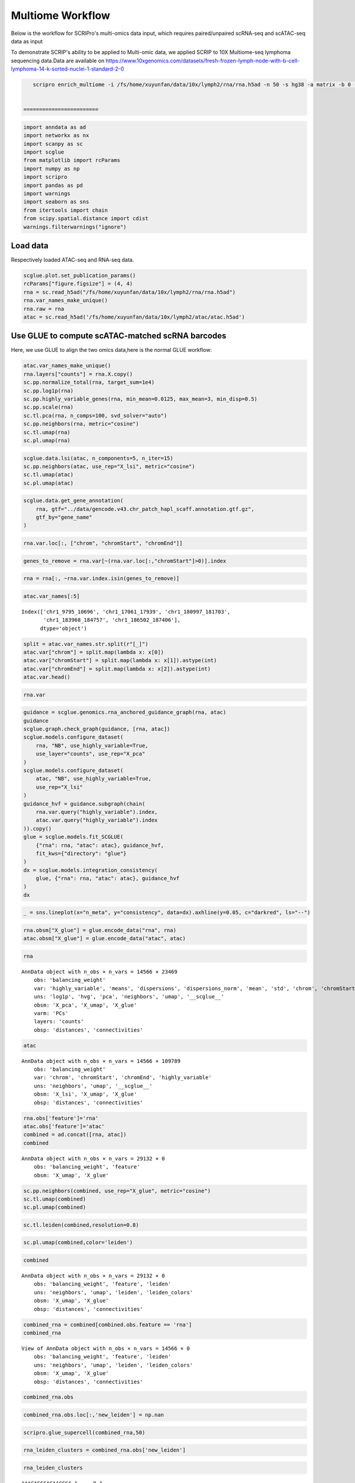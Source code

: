 Multiome Workflow
=======================
Below is the workflow for SCRIPro's multi-omics data input, which requires paired/unpaired scRNA-seq and scATAC-seq data as input


To demonstrate SCRIP's ability to be applied to Multi-omic data, we applied SCRIP to 10X Multiome-seq lymphoma sequencing data.Data are available on https://www.10xgenomics.com/datasets/fresh-frozen-lymph-node-with-b-cell-lymphoma-14-k-sorted-nuclei-1-standard-2-0


.. code:: ipython3

    scripro enrich_multiome -i /fs/home/xuyunfan/data/10x/lymph2/rna/rna.h5ad -n 50 -s hg38 -a matrix -b 0 -f /fs/home/xuyunfan/data/10x/lymph2/atac/atac.h5ad [-g ./gencode.v43.chr_patch_hapl_scaff.annotation.gtf.gz -p multiome -t 12


 ========================   




.. code:: ipython3

    import anndata as ad
    import networkx as nx
    import scanpy as sc
    import scglue
    from matplotlib import rcParams
    import numpy as np
    import scripro
    import pandas as pd
    import warnings
    import seaborn as sns
    from itertools import chain
    from scipy.spatial.distance import cdist
    warnings.filterwarnings("ignore")

Load data
---------

Respectively loaded ATAC-seq and RNA-seq data.

.. code:: ipython3

    scglue.plot.set_publication_params()
    rcParams["figure.figsize"] = (4, 4)
    rna = sc.read_h5ad("/fs/home/xuyunfan/data/10x/lymph2/rna/rna.h5ad")
    rna.var_names_make_unique()
    rna.raw = rna
    atac = sc.read_h5ad('/fs/home/xuyunfan/data/10x/lymph2/atac/atac.h5ad')

Use GLUE to compute scATAC-matched scRNA barcodes
-------------------------------------------------

Here, we use GLUE to align the two omics data,here is the normal GLUE
workflow:

.. code:: ipython3

    atac.var_names_make_unique()
    rna.layers["counts"] = rna.X.copy()
    sc.pp.normalize_total(rna, target_sum=1e4)
    sc.pp.log1p(rna)
    sc.pp.highly_variable_genes(rna, min_mean=0.0125, max_mean=3, min_disp=0.5)
    sc.pp.scale(rna)
    sc.tl.pca(rna, n_comps=100, svd_solver="auto")
    sc.pp.neighbors(rna, metric="cosine")
    sc.tl.umap(rna)
    sc.pl.umap(rna)



.. image:: Multiome_workflow_files/Multiome_workflow_12_0.png
   :width: 284px
   :height: 278px


.. code:: ipython3

    scglue.data.lsi(atac, n_components=5, n_iter=15)
    sc.pp.neighbors(atac, use_rep="X_lsi", metric="cosine")
    sc.tl.umap(atac)
    sc.pl.umap(atac)



.. image:: Multiome_workflow_files/Multiome_workflow_15_0.png
   :width: 284px
   :height: 278px


.. code:: ipython3

    scglue.data.get_gene_annotation(
        rna, gtf="../data/gencode.v43.chr_patch_hapl_scaff.annotation.gtf.gz",
        gtf_by="gene_name"
    )

.. code:: ipython3

    rna.var.loc[:, ["chrom", "chromStart", "chromEnd"]]




.. raw:: html

    <div>
    <style scoped>
        .dataframe tbody tr th:only-of-type {
            vertical-align: middle;
        }
    
        .dataframe tbody tr th {
            vertical-align: top;
        }
    
        .dataframe thead th {
            text-align: right;
        }
    </style>
    <table border="1" class="dataframe">
      <thead>
        <tr style="text-align: right;">
          <th></th>
          <th>chrom</th>
          <th>chromStart</th>
          <th>chromEnd</th>
        </tr>
      </thead>
      <tbody>
        <tr>
          <th>MIR1302-2HG</th>
          <td>chr1</td>
          <td>29553.0</td>
          <td>31109.0</td>
        </tr>
        <tr>
          <th>FAM138A</th>
          <td>chr1</td>
          <td>34553.0</td>
          <td>36081.0</td>
        </tr>
        <tr>
          <th>OR4F5</th>
          <td>chr1</td>
          <td>65418.0</td>
          <td>71585.0</td>
        </tr>
        <tr>
          <th>AL627309.1</th>
          <td>NaN</td>
          <td>NaN</td>
          <td>NaN</td>
        </tr>
        <tr>
          <th>AL627309.3</th>
          <td>NaN</td>
          <td>NaN</td>
          <td>NaN</td>
        </tr>
        <tr>
          <th>...</th>
          <td>...</td>
          <td>...</td>
          <td>...</td>
        </tr>
        <tr>
          <th>AC141272.1</th>
          <td>NaN</td>
          <td>NaN</td>
          <td>NaN</td>
        </tr>
        <tr>
          <th>AC023491.2</th>
          <td>NaN</td>
          <td>NaN</td>
          <td>NaN</td>
        </tr>
        <tr>
          <th>AC007325.1</th>
          <td>NaN</td>
          <td>NaN</td>
          <td>NaN</td>
        </tr>
        <tr>
          <th>AC007325.4</th>
          <td>NaN</td>
          <td>NaN</td>
          <td>NaN</td>
        </tr>
        <tr>
          <th>AC007325.2</th>
          <td>NaN</td>
          <td>NaN</td>
          <td>NaN</td>
        </tr>
      </tbody>
    </table>
    <p>36621 rows × 3 columns</p>
    </div>



.. code:: ipython3

    genes_to_remove = rna.var[~(rna.var.loc[:,"chromStart"]>0)].index

.. code:: ipython3

    rna = rna[:, ~rna.var.index.isin(genes_to_remove)]

.. code:: ipython3

    atac.var_names[:5]




.. parsed-literal::

    Index(['chr1_9795_10696', 'chr1_17061_17939', 'chr1_180997_181703',
           'chr1_183968_184757', 'chr1_186502_187406'],
          dtype='object')



.. code:: ipython3

    split = atac.var_names.str.split(r"[_]")
    atac.var["chrom"] = split.map(lambda x: x[0])
    atac.var["chromStart"] = split.map(lambda x: x[1]).astype(int)
    atac.var["chromEnd"] = split.map(lambda x: x[2]).astype(int)
    atac.var.head()




.. raw:: html

    <div>
    <style scoped>
        .dataframe tbody tr th:only-of-type {
            vertical-align: middle;
        }
    
        .dataframe tbody tr th {
            vertical-align: top;
        }
    
        .dataframe thead th {
            text-align: right;
        }
    </style>
    <table border="1" class="dataframe">
      <thead>
        <tr style="text-align: right;">
          <th></th>
          <th>chrom</th>
          <th>chromStart</th>
          <th>chromEnd</th>
        </tr>
      </thead>
      <tbody>
        <tr>
          <th>chr1_9795_10696</th>
          <td>chr1</td>
          <td>9795</td>
          <td>10696</td>
        </tr>
        <tr>
          <th>chr1_17061_17939</th>
          <td>chr1</td>
          <td>17061</td>
          <td>17939</td>
        </tr>
        <tr>
          <th>chr1_180997_181703</th>
          <td>chr1</td>
          <td>180997</td>
          <td>181703</td>
        </tr>
        <tr>
          <th>chr1_183968_184757</th>
          <td>chr1</td>
          <td>183968</td>
          <td>184757</td>
        </tr>
        <tr>
          <th>chr1_186502_187406</th>
          <td>chr1</td>
          <td>186502</td>
          <td>187406</td>
        </tr>
      </tbody>
    </table>
    </div>



.. code:: ipython3

    rna.var




.. raw:: html

    <div>
    <style scoped>
        .dataframe tbody tr th:only-of-type {
            vertical-align: middle;
        }
    
        .dataframe tbody tr th {
            vertical-align: top;
        }
    
        .dataframe thead th {
            text-align: right;
        }
    </style>
    <table border="1" class="dataframe">
      <thead>
        <tr style="text-align: right;">
          <th></th>
          <th>highly_variable</th>
          <th>means</th>
          <th>dispersions</th>
          <th>dispersions_norm</th>
          <th>mean</th>
          <th>std</th>
          <th>chrom</th>
          <th>chromStart</th>
          <th>chromEnd</th>
          <th>name</th>
          <th>...</th>
          <th>itemRgb</th>
          <th>blockCount</th>
          <th>blockSizes</th>
          <th>blockStarts</th>
          <th>gene_id</th>
          <th>gene_type</th>
          <th>tag</th>
          <th>hgnc_id</th>
          <th>havana_gene</th>
          <th>artif_dupl</th>
        </tr>
      </thead>
      <tbody>
        <tr>
          <th>MIR1302-2HG</th>
          <td>False</td>
          <td>1.000000e-12</td>
          <td>NaN</td>
          <td>0.000000</td>
          <td>0.000000</td>
          <td>1.000000</td>
          <td>chr1</td>
          <td>29553.0</td>
          <td>31109.0</td>
          <td>MIR1302-2HG</td>
          <td>...</td>
          <td>.</td>
          <td>.</td>
          <td>.</td>
          <td>.</td>
          <td>ENSG00000243485.5</td>
          <td>lncRNA</td>
          <td>ncRNA_host</td>
          <td>HGNC:52482</td>
          <td>OTTHUMG00000000959.2</td>
          <td>NaN</td>
        </tr>
        <tr>
          <th>FAM138A</th>
          <td>False</td>
          <td>1.000000e-12</td>
          <td>NaN</td>
          <td>0.000000</td>
          <td>0.000000</td>
          <td>1.000000</td>
          <td>chr1</td>
          <td>34553.0</td>
          <td>36081.0</td>
          <td>FAM138A</td>
          <td>...</td>
          <td>.</td>
          <td>.</td>
          <td>.</td>
          <td>.</td>
          <td>ENSG00000237613.2</td>
          <td>lncRNA</td>
          <td>NaN</td>
          <td>HGNC:32334</td>
          <td>OTTHUMG00000000960.1</td>
          <td>NaN</td>
        </tr>
        <tr>
          <th>OR4F5</th>
          <td>False</td>
          <td>5.497313e-03</td>
          <td>1.040101</td>
          <td>-1.097506</td>
          <td>0.002889</td>
          <td>0.056353</td>
          <td>chr1</td>
          <td>65418.0</td>
          <td>71585.0</td>
          <td>OR4F5</td>
          <td>...</td>
          <td>.</td>
          <td>.</td>
          <td>.</td>
          <td>.</td>
          <td>ENSG00000186092.7</td>
          <td>protein_coding</td>
          <td>NaN</td>
          <td>HGNC:14825</td>
          <td>OTTHUMG00000001094.4</td>
          <td>NaN</td>
        </tr>
        <tr>
          <th>OR4F29</th>
          <td>False</td>
          <td>1.000000e-12</td>
          <td>NaN</td>
          <td>0.000000</td>
          <td>0.000000</td>
          <td>1.000000</td>
          <td>chr1</td>
          <td>450739.0</td>
          <td>451678.0</td>
          <td>OR4F29</td>
          <td>...</td>
          <td>.</td>
          <td>.</td>
          <td>.</td>
          <td>.</td>
          <td>ENSG00000284733.2</td>
          <td>protein_coding</td>
          <td>NaN</td>
          <td>HGNC:31275</td>
          <td>OTTHUMG00000002860.3</td>
          <td>NaN</td>
        </tr>
        <tr>
          <th>OR4F16</th>
          <td>False</td>
          <td>1.000000e-12</td>
          <td>NaN</td>
          <td>0.000000</td>
          <td>0.000000</td>
          <td>1.000000</td>
          <td>chr1</td>
          <td>685715.0</td>
          <td>686654.0</td>
          <td>OR4F16</td>
          <td>...</td>
          <td>.</td>
          <td>.</td>
          <td>.</td>
          <td>.</td>
          <td>ENSG00000284662.2</td>
          <td>protein_coding</td>
          <td>NaN</td>
          <td>HGNC:15079</td>
          <td>OTTHUMG00000002581.3</td>
          <td>NaN</td>
        </tr>
        <tr>
          <th>...</th>
          <td>...</td>
          <td>...</td>
          <td>...</td>
          <td>...</td>
          <td>...</td>
          <td>...</td>
          <td>...</td>
          <td>...</td>
          <td>...</td>
          <td>...</td>
          <td>...</td>
          <td>...</td>
          <td>...</td>
          <td>...</td>
          <td>...</td>
          <td>...</td>
          <td>...</td>
          <td>...</td>
          <td>...</td>
          <td>...</td>
          <td>...</td>
        </tr>
        <tr>
          <th>MT-ND4</th>
          <td>True</td>
          <td>2.037123e+00</td>
          <td>4.331923</td>
          <td>3.915107</td>
          <td>0.950185</td>
          <td>1.276617</td>
          <td>chrM</td>
          <td>10759.0</td>
          <td>12137.0</td>
          <td>MT-ND4</td>
          <td>...</td>
          <td>.</td>
          <td>.</td>
          <td>.</td>
          <td>.</td>
          <td>ENSG00000198886.2</td>
          <td>protein_coding</td>
          <td>NaN</td>
          <td>HGNC:7459</td>
          <td>NaN</td>
          <td>NaN</td>
        </tr>
        <tr>
          <th>MT-ND5</th>
          <td>True</td>
          <td>6.776105e-01</td>
          <td>3.704260</td>
          <td>5.513758</td>
          <td>0.219016</td>
          <td>0.636512</td>
          <td>chrM</td>
          <td>12336.0</td>
          <td>14148.0</td>
          <td>MT-ND5</td>
          <td>...</td>
          <td>.</td>
          <td>.</td>
          <td>.</td>
          <td>.</td>
          <td>ENSG00000198786.2</td>
          <td>protein_coding</td>
          <td>NaN</td>
          <td>HGNC:7461</td>
          <td>NaN</td>
          <td>NaN</td>
        </tr>
        <tr>
          <th>MT-ND6</th>
          <td>True</td>
          <td>2.098734e-01</td>
          <td>3.157219</td>
          <td>1.393144</td>
          <td>0.062790</td>
          <td>0.337936</td>
          <td>chrM</td>
          <td>14148.0</td>
          <td>14673.0</td>
          <td>MT-ND6</td>
          <td>...</td>
          <td>.</td>
          <td>.</td>
          <td>.</td>
          <td>.</td>
          <td>ENSG00000198695.2</td>
          <td>protein_coding</td>
          <td>NaN</td>
          <td>HGNC:7462</td>
          <td>NaN</td>
          <td>NaN</td>
        </tr>
        <tr>
          <th>MT-CYB</th>
          <td>True</td>
          <td>1.438881e+00</td>
          <td>4.125400</td>
          <td>4.742718</td>
          <td>0.554779</td>
          <td>1.015753</td>
          <td>chrM</td>
          <td>14746.0</td>
          <td>15887.0</td>
          <td>MT-CYB</td>
          <td>...</td>
          <td>.</td>
          <td>.</td>
          <td>.</td>
          <td>.</td>
          <td>ENSG00000198727.2</td>
          <td>protein_coding</td>
          <td>NaN</td>
          <td>HGNC:7427</td>
          <td>NaN</td>
          <td>NaN</td>
        </tr>
        <tr>
          <th>MAFIP</th>
          <td>False</td>
          <td>2.067433e-02</td>
          <td>1.815702</td>
          <td>-0.185062</td>
          <td>0.008163</td>
          <td>0.110646</td>
          <td>GL000194.1</td>
          <td>53593.0</td>
          <td>115055.0</td>
          <td>MAFIP</td>
          <td>...</td>
          <td>.</td>
          <td>.</td>
          <td>.</td>
          <td>.</td>
          <td>ENSG00000274847.1</td>
          <td>protein_coding</td>
          <td>NaN</td>
          <td>HGNC:31102</td>
          <td>NaN</td>
          <td>NaN</td>
        </tr>
      </tbody>
    </table>
    <p>23469 rows × 24 columns</p>
    </div>



.. code:: ipython3

    guidance = scglue.genomics.rna_anchored_guidance_graph(rna, atac)
    guidance
    scglue.graph.check_graph(guidance, [rna, atac])
    scglue.models.configure_dataset(
        rna, "NB", use_highly_variable=True,
        use_layer="counts", use_rep="X_pca"
    )
    scglue.models.configure_dataset(
        atac, "NB", use_highly_variable=True,
        use_rep="X_lsi"
    )
    guidance_hvf = guidance.subgraph(chain(
        rna.var.query("highly_variable").index,
        atac.var.query("highly_variable").index
    )).copy()
    glue = scglue.models.fit_SCGLUE(
        {"rna": rna, "atac": atac}, guidance_hvf,
        fit_kws={"directory": "glue"}
    )
    dx = scglue.models.integration_consistency(
        glue, {"rna": rna, "atac": atac}, guidance_hvf
    )
    dx




.. raw:: html

    <div>
    <style scoped>
        .dataframe tbody tr th:only-of-type {
            vertical-align: middle;
        }
    
        .dataframe tbody tr th {
            vertical-align: top;
        }
    
        .dataframe thead th {
            text-align: right;
        }
    </style>
    <table border="1" class="dataframe">
      <thead>
        <tr style="text-align: right;">
          <th></th>
          <th>n_meta</th>
          <th>consistency</th>
        </tr>
      </thead>
      <tbody>
        <tr>
          <th>0</th>
          <td>10</td>
          <td>0.320081</td>
        </tr>
        <tr>
          <th>1</th>
          <td>20</td>
          <td>0.281343</td>
        </tr>
        <tr>
          <th>2</th>
          <td>50</td>
          <td>0.216881</td>
        </tr>
        <tr>
          <th>3</th>
          <td>100</td>
          <td>0.169161</td>
        </tr>
        <tr>
          <th>4</th>
          <td>200</td>
          <td>0.136142</td>
        </tr>
      </tbody>
    </table>
    </div>



.. code:: ipython3

    _ = sns.lineplot(x="n_meta", y="consistency", data=dx).axhline(y=0.05, c="darkred", ls="--")



.. image:: Multiome_workflow_files/Multiome_workflow_32_0.png
   :width: 330px
   :height: 300px


.. code:: ipython3

    rna.obsm["X_glue"] = glue.encode_data("rna", rna)
    atac.obsm["X_glue"] = glue.encode_data("atac", atac)

.. code:: ipython3

    rna




.. parsed-literal::

    AnnData object with n_obs × n_vars = 14566 × 23469
        obs: 'balancing_weight'
        var: 'highly_variable', 'means', 'dispersions', 'dispersions_norm', 'mean', 'std', 'chrom', 'chromStart', 'chromEnd', 'name', 'score', 'strand', 'thickStart', 'thickEnd', 'itemRgb', 'blockCount', 'blockSizes', 'blockStarts', 'gene_id', 'gene_type', 'tag', 'hgnc_id', 'havana_gene', 'artif_dupl'
        uns: 'log1p', 'hvg', 'pca', 'neighbors', 'umap', '__scglue__'
        obsm: 'X_pca', 'X_umap', 'X_glue'
        varm: 'PCs'
        layers: 'counts'
        obsp: 'distances', 'connectivities'



.. code:: ipython3

    atac




.. parsed-literal::

    AnnData object with n_obs × n_vars = 14566 × 109789
        obs: 'balancing_weight'
        var: 'chrom', 'chromStart', 'chromEnd', 'highly_variable'
        uns: 'neighbors', 'umap', '__scglue__'
        obsm: 'X_lsi', 'X_umap', 'X_glue'
        obsp: 'distances', 'connectivities'



.. code:: ipython3

    rna.obs['feature']='rna'
    atac.obs['feature']='atac'
    combined = ad.concat([rna, atac])
    combined




.. parsed-literal::

    AnnData object with n_obs × n_vars = 29132 × 0
        obs: 'balancing_weight', 'feature'
        obsm: 'X_umap', 'X_glue'



.. code:: ipython3

    sc.pp.neighbors(combined, use_rep="X_glue", metric="cosine")
    sc.tl.umap(combined)
    sc.pl.umap(combined)



.. image:: Multiome_workflow_files/Multiome_workflow_40_0.png
   :width: 284px
   :height: 278px


.. code:: ipython3

    sc.tl.leiden(combined,resolution=0.8)

.. code:: ipython3

    sc.pl.umap(combined,color='leiden')



.. image:: Multiome_workflow_files/Multiome_workflow_42_0.png
   :width: 393px
   :height: 296px


.. code:: ipython3

    combined




.. parsed-literal::

    AnnData object with n_obs × n_vars = 29132 × 0
        obs: 'balancing_weight', 'feature', 'leiden'
        uns: 'neighbors', 'umap', 'leiden', 'leiden_colors'
        obsm: 'X_umap', 'X_glue'
        obsp: 'distances', 'connectivities'



.. code:: ipython3

    combined_rna = combined[combined.obs.feature == 'rna']
    combined_rna




.. parsed-literal::

    View of AnnData object with n_obs × n_vars = 14566 × 0
        obs: 'balancing_weight', 'feature', 'leiden'
        uns: 'neighbors', 'umap', 'leiden', 'leiden_colors'
        obsm: 'X_umap', 'X_glue'
        obsp: 'distances', 'connectivities'



.. code:: ipython3

    combined_rna.obs




.. raw:: html

    <div>
    <style scoped>
        .dataframe tbody tr th:only-of-type {
            vertical-align: middle;
        }
    
        .dataframe tbody tr th {
            vertical-align: top;
        }
    
        .dataframe thead th {
            text-align: right;
        }
    </style>
    <table border="1" class="dataframe">
      <thead>
        <tr style="text-align: right;">
          <th></th>
          <th>balancing_weight</th>
          <th>feature</th>
          <th>leiden</th>
        </tr>
      </thead>
      <tbody>
        <tr>
          <th>AAACAGCCAGAACCGA-1</th>
          <td>0.766128</td>
          <td>rna</td>
          <td>0</td>
        </tr>
        <tr>
          <th>AAACAGCCAGCCTAAC-1</th>
          <td>3.160764</td>
          <td>rna</td>
          <td>1</td>
        </tr>
        <tr>
          <th>AAACAGCCATATTGAC-1</th>
          <td>1.073027</td>
          <td>rna</td>
          <td>4</td>
        </tr>
        <tr>
          <th>AAACATGCAAATTCGT-1</th>
          <td>1.073027</td>
          <td>rna</td>
          <td>4</td>
        </tr>
        <tr>
          <th>AAACATGCAACCTAAT-1</th>
          <td>0.660823</td>
          <td>rna</td>
          <td>9</td>
        </tr>
        <tr>
          <th>...</th>
          <td>...</td>
          <td>...</td>
          <td>...</td>
        </tr>
        <tr>
          <th>TTTGTTGGTATGGTGC-1</th>
          <td>0.432174</td>
          <td>rna</td>
          <td>12</td>
        </tr>
        <tr>
          <th>TTTGTTGGTCAATACG-1</th>
          <td>1.097787</td>
          <td>rna</td>
          <td>3</td>
        </tr>
        <tr>
          <th>TTTGTTGGTCAGGAAG-1</th>
          <td>0.687277</td>
          <td>rna</td>
          <td>1</td>
        </tr>
        <tr>
          <th>TTTGTTGGTTCAAGAT-1</th>
          <td>1.884496</td>
          <td>rna</td>
          <td>6</td>
        </tr>
        <tr>
          <th>TTTGTTGGTTTACTTG-1</th>
          <td>0.687277</td>
          <td>rna</td>
          <td>1</td>
        </tr>
      </tbody>
    </table>
    <p>14566 rows × 3 columns</p>
    </div>



.. code:: ipython3

    combined_rna.obs.loc[:,'new_leiden'] = np.nan

.. code:: ipython3

    scripro.glue_supercell(combined_rna,50)

.. code:: ipython3

    rna_leiden_clusters = combined_rna.obs['new_leiden']

.. code:: ipython3

    rna_leiden_clusters




.. parsed-literal::

    AAACAGCCAGAACCGA-1     0_1
    AAACAGCCAGCCTAAC-1     1_4
    AAACAGCCATATTGAC-1     4_0
    AAACATGCAAATTCGT-1     4_0
    AAACATGCAACCTAAT-1     9_0
                          ... 
    TTTGTTGGTATGGTGC-1    12_0
    TTTGTTGGTCAATACG-1     3_6
    TTTGTTGGTCAGGAAG-1    1_25
    TTTGTTGGTTCAAGAT-1     6_0
    TTTGTTGGTTTACTTG-1    1_29
    Name: new_leiden, Length: 14566, dtype: object



The RNA-Seq and ATAC-seq omics data are combined to generate a new
dataset Combined, then divide supercell using the RNA-seq data region,
and assign the corresponding supercell to the corresponding ATAC-seq
data.

.. code:: ipython3

    combined_atac = combined[combined.obs.feature == 'atac']

.. code:: ipython3

    distance_matrix = cdist(combined_atac.obsm['X_umap'], combined_rna.obsm['X_umap'], metric='euclidean')
    nearest_rna = np.argmin(distance_matrix, axis=1)

.. code:: ipython3

    nearest_rna




.. parsed-literal::

    array([ 1836,  9072,  1954, ..., 13302,  8738, 12567])



.. code:: ipython3

    atac_leiden_clusters = rna_leiden_clusters[nearest_rna]

.. code:: ipython3

    atac_leiden_clusters.index = combined_atac.obs.index

.. code:: ipython3

    rna.obs = combined_rna.obs

.. code:: ipython3

    cellgroup = pd.DataFrame(atac_leiden_clusters)

.. code:: ipython3

    cellgroup 




.. raw:: html

    <div>
    <style scoped>
        .dataframe tbody tr th:only-of-type {
            vertical-align: middle;
        }
    
        .dataframe tbody tr th {
            vertical-align: top;
        }
    
        .dataframe thead th {
            text-align: right;
        }
    </style>
    <table border="1" class="dataframe">
      <thead>
        <tr style="text-align: right;">
          <th></th>
          <th>new_leiden</th>
        </tr>
      </thead>
      <tbody>
        <tr>
          <th>AAACAGCCAGAACCGA-1</th>
          <td>0_4</td>
        </tr>
        <tr>
          <th>AAACAGCCAGCCTAAC-1</th>
          <td>8_0</td>
        </tr>
        <tr>
          <th>AAACAGCCATATTGAC-1</th>
          <td>15_0</td>
        </tr>
        <tr>
          <th>AAACATGCAAATTCGT-1</th>
          <td>4_1</td>
        </tr>
        <tr>
          <th>AAACATGCAACCTAAT-1</th>
          <td>9_0</td>
        </tr>
        <tr>
          <th>...</th>
          <td>...</td>
        </tr>
        <tr>
          <th>TTTGTTGGTATGGTGC-1</th>
          <td>12_0</td>
        </tr>
        <tr>
          <th>TTTGTTGGTCAATACG-1</th>
          <td>1_17</td>
        </tr>
        <tr>
          <th>TTTGTTGGTCAGGAAG-1</th>
          <td>18_0</td>
        </tr>
        <tr>
          <th>TTTGTTGGTTCAAGAT-1</th>
          <td>6_0</td>
        </tr>
        <tr>
          <th>TTTGTTGGTTTACTTG-1</th>
          <td>1_19</td>
        </tr>
      </tbody>
    </table>
    <p>14566 rows × 1 columns</p>
    </div>



Calculate Supercell and markergene
----------------------------------

.. code:: ipython3

    test_data = scripro.Ori_Data(rna,Cell_num=50,use_glue = True)

.. code:: ipython3

    test_data.get_glue_cluster(rna_leiden_clusters)

.. code:: ipython3

    test_data.get_positive_marker_gene_parallel()

The data from ATAC-seq is used to generate the corresponding chromatin
landscape, that is the bigwig file corresponding to supercell of the
same name, which is stored in the folder ‘./bigwig’.

.. code:: ipython3

    scripro.dataframe_to_sparse_tsv(atac.to_df(), 'test.tsv')

.. code:: ipython3

    scripro.get_supercell_fragment(cellgroup,'.','./test.tsv',chunksize = 10000000)


.. parsed-literal::

    7it [01:42, 14.67s/it]

.. parsed-literal::

    final


.. parsed-literal::

    


.. code:: ipython3

    scripro.process_tsv('./supercell_fragment/', 'hg38')


.. parsed-literal::

    Sort tsv files
    Merge tsv files
    Convert tsv to bigwig format


.. code:: ipython3

    share_seq_data = scripro.SCRIPro_Multiome(8,'hg38',test_data)

Calculate the TF activity score
-------------------------------

.. code:: ipython3

    %%time
    share_seq_data.cal_ISD_parallel('./bigwig/')


.. parsed-literal::

    Processing markers: 100%|████████████████████████████████████████████████████████████████████████████████████████████████████████████████████████████████████████████████████████| 163/163 [45:03<00:00, 16.58s/it]


.. parsed-literal::

    CPU times: user 1min 30s, sys: 2min 24s, total: 3min 54s
    Wall time: 46min 3s


.. code:: ipython3

    share_seq_data.get_tf_score()

.. code:: ipython3

    sns.clustermap(share_seq_data.tf_score)




.. parsed-literal::

    <seaborn.matrix.ClusterGrid at 0x7fc05dafa0a0>




.. image:: Multiome_workflow_files/Multiome_workflow_72_1.png
   :width: 783px
   :height: 789px

